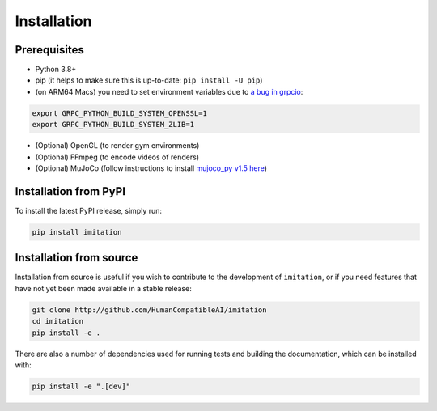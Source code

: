 ============
Installation
============

Prerequisites
-------------

- Python 3.8+
- pip (it helps to make sure this is up-to-date: ``pip install -U pip``)
- (on ARM64 Macs) you need to set environment variables due to \
  `a bug in grpcio <https://stackoverflow.com/questions/66640705/how-can-i-install-grpcio-on-an-apple-m1-silicon-laptop>`_:

.. code-block:: bash

    export GRPC_PYTHON_BUILD_SYSTEM_OPENSSL=1
    export GRPC_PYTHON_BUILD_SYSTEM_ZLIB=1

- (Optional) OpenGL (to render gym environments)
- (Optional) FFmpeg (to encode videos of renders)
- (Optional) MuJoCo (follow instructions to install `mujoco\_py v1.5 here`_)

.. _mujoco_py v1.5 here:
    https://github.com/openai/mujoco-py/tree/498b451a03fb61e5bdfcb6956d8d7c881b1098b5#install-mujoco


Installation from PyPI
----------------------

To install the latest PyPI release, simply run:

.. code-block:: bash

    pip install imitation


Installation from source
------------------------

Installation from source is useful if you wish to contribute to the development of ``imitation``, or if you need features that have not yet been made available in a stable release:

.. code-block:: bash

    git clone http://github.com/HumanCompatibleAI/imitation
    cd imitation
    pip install -e .

There are also a number of dependencies used for running tests and building the documentation, which can be installed with:

.. code-block:: bash

    pip install -e ".[dev]"
